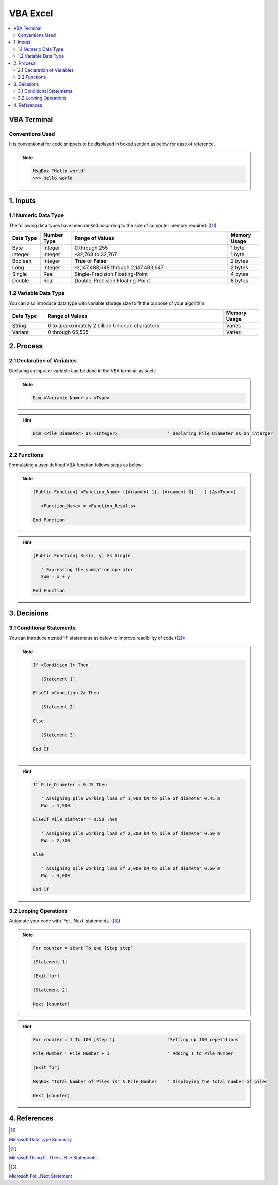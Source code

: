 .. VBA_Excel documentation master file, created by
   sphinx-quickstart on Sat May 23 11:47:32 2020.
   You can adapt this file completely to your liking, but it should at least
   contain the root `toctree` directive.

##########
VBA Excel
##########

.. contents:: :local:

*************
VBA Terminal
*************

Conventions Used
================
It is conventional for code snippets to be displayed in boxed section as below for ease of reference.

.. note::

   .. code-block:: python
    
      MsgBox "Hello world"
      >>> Hello world

******************
1. Inputs
******************

1.1 Numeric Data Type  
======================
The following data types have been ranked according to the size of computer memory required. ([#Input]_)

.. list-table::  
   :widths: 3 3 15 3
   :header-rows: 1

   * - Data Type
     - Number Type
     - Range of Values
     - Memory Usage


   * - Byte
     - Integer
     - 0 through 255
     - 1 byte
   
   * - Integer
     - Integer
     - -32,768 to 32,767
     - 1 byte

   * - Boolean
     - Integer
     - **True** or **False**
     - 2 bytes

   * - Long
     - Integer
     - -2,147,483,648 through 2,147,483,647
     - 2 bytes

   * - Single
     - Real
     - Single-Precision Floating-Point 
     - 4 bytes
   
   * - Double
     - Real
     - Double-Precision Floating-Point 
     - 8 bytes

1.2 Variable Data Type
=======================
You can also introduce data type with variable storage size to fit the purpose of your algorithm.

.. list-table::  
   :widths: 3 15 3
   :header-rows: 1

   * - Data Type
     - Range of Values
     - Memory Usage
     
   * - String
     - 0 to approximately 2 billion Unicode characters
     - Varies

   * - Variant 
     - 0 through 65,535 
     - Varies

*************
2. Process
*************

2.1 Declaration of Variables 
=============================
Declaring an input or variable can be done in the VBA terminal as such:

.. note::
   .. code-block:: 
    
      Dim <Variable Name> as <Type>


.. hint::

   .. code-block:: 

      Dim <Pile_Diameter> as <Integer>                   ' Declaring Pile_Diameter as an interger

2.2 Functions
=========================
Formulating a user-defined VBA function follows steps as below:

.. note::

   .. code-block:: 
    
      [Public Function] <Function_Name> ([Argument 1], [Argument 2], ..) [As<Type>]

         <Function_Name> = <Function_Results>

      End Function

.. hint::

   .. code-block:: 

      [Public Function] Sum(x, y) As Single

         ' Expressing the summation operator
         Sum = x + y
      
      End Function

*************
3. Decisions
*************
3.1 Conditional Statements
===========================
You can introduce nested 'if' statements as below to improve readibility of code ([#Ifs]_): 

.. note::

   .. code-block:: 
    
      If <Condition 1> Then

         [Statement 1]

      ElseIf <Condition 2> Then

         [Statement 2]

      Else 

         [Statement 3]
      
      End If

.. hint::

   .. code-block:: 

      If Pile_Diameter = 0.45 Then

         ' Assigning pile working load of 1,900 kN to pile of diameter 0.45 m
         PWL = 1,900

      ElseIf Pile_Diameter = 0.50 Then

         ' Assigning pile working load of 2,300 kN to pile of diameter 0.50 m      
         PWL = 2,300

      Else 

         ' Assigning pile working load of 3,000 kN to pile of diameter 0.60 m      
         PWL = 3,000
      
      End If

3.2 Looping Operations
===========================

Automate your code with 'For...Next' statements. ([#Fors]_)

.. note::

   .. code-block:: 
    
      For counter = start To end [Step step]
      
      [Statement 1]

      [Exit for]

      [Statement 2]

      Next [counter]

      
.. hint::

   .. code-block:: 

      For counter = 1 To 100 [Step 1]                    'Setting up 100 repetitions
      
      Pile_Number = Pile_Number + 1                      ' Adding 1 to Pile_Number

      [Exit for]

      MsgBox "Total Number of Piles is" & Pile_Number    ' Displaying the total number of piles

      Next [counter]

**************
4. References
**************
.. [#Input] 

`Microsoft Data Type Summary <https://docs.microsoft.com/en-us/office/vba/language/reference/user-interface-help/data-type-summary>`_ 

.. [#Ifs]

`Microsoft Using If...Then...Else Statements <https://docs.microsoft.com/en-us/office/vba/language/concepts/getting-started/using-ifthenelse-statements>`_

.. [#Fors]

`Microsoft For...Next Statement <https://docs.microsoft.com/en-us/office/vba/language/reference/user-interface-help/fornext-statement>`_